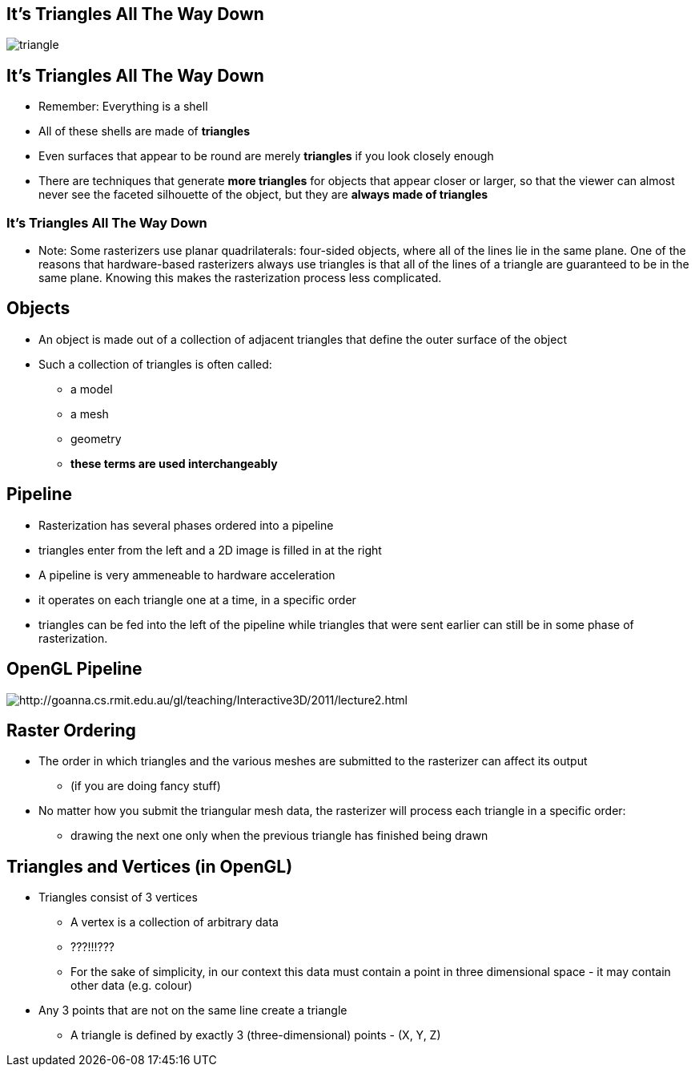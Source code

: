 == It's Triangles All The Way Down

image::assets\triangle.png[triangle]

== It's Triangles All The Way Down

* Remember: Everything is a shell
* All of these shells are made of *triangles*
* Even surfaces that appear to be round are merely *triangles* if you
look closely enough
* There are techniques that generate *more triangles* for objects that
appear closer or larger, so that the viewer can almost never see the
faceted silhouette of the object, but they are *always made of
triangles*

=== It's Triangles All The Way Down

* Note: Some rasterizers use planar quadrilaterals: four-sided objects,
where all of the lines lie in the same plane. One of the reasons that
hardware-based rasterizers always use triangles is that all of the lines
of a triangle are guaranteed to be in the same plane. Knowing this makes
the rasterization process less complicated.

== Objects

* An object is made out of a collection of adjacent triangles that
define the outer surface of the object
* Such a collection of triangles is often called:
  ** a model
  ** a mesh
  ** geometry
  ** *these terms are used interchangeably*

== Pipeline

* Rasterization has several phases ordered into a pipeline
* triangles enter from the left and a 2D image is filled in at the right
* A pipeline is very ammeneable to hardware acceleration
* it operates on each triangle one at a time, in a specific order
* triangles can be fed into the left of the pipeline while triangles that were sent earlier can still be in some phase of rasterization.

== OpenGL Pipeline

image::assets\pipeline01.png[http://goanna.cs.rmit.edu.au/gl/teaching/Interactive3D/2011/lecture2.html]

== Raster Ordering

* The order in which triangles and the various meshes are submitted to
the rasterizer can affect its output
  ** (if you are doing fancy stuff)
* No matter how you submit the triangular mesh data, the rasterizer will
process each triangle in a specific order:
  ** drawing the next one only when the previous triangle has finished
being drawn

== Triangles and Vertices (in OpenGL)

* Triangles consist of 3 vertices
  ** A vertex is a collection of arbitrary data
  ** ???!!!???
  ** For the sake of simplicity, in our context this data must contain a point in three dimensional space - it may contain other data (e.g. colour)
* Any 3 points that are not on the same line create a triangle
  ** A triangle is defined by exactly 3 (three-dimensional) points - (X, Y, Z)
